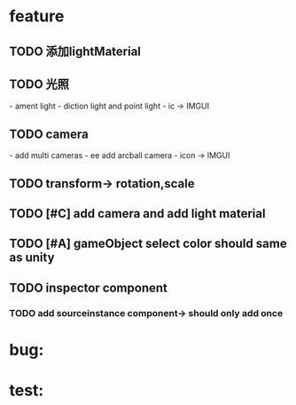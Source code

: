 
* feature
** TODO 添加lightMaterial
** TODO 光照
     ​- ament light
     ​- diction light and point light
     ​- ic -> IMGUI

** TODO camera 
     ​- add multi cameras
     ​- ee add arcball camera
     ​- icon -> IMGUI

** TODO transform-> rotation,scale 
** TODO [#C] add camera and add light material
** TODO [#A] gameObject select color should same as unity
** TODO inspector component
*** TODO add sourceinstance component-> should only add once
   

* bug:
* test:

